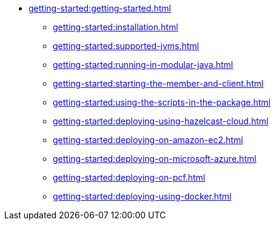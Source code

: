 * xref:getting-started:getting-started.adoc[]
** xref:getting-started:installation.adoc[]
** xref:getting-started:supported-jvms.adoc[]
** xref:getting-started:running-in-modular-java.adoc[]
** xref:getting-started:starting-the-member-and-client.adoc[]
** xref:getting-started:using-the-scripts-in-the-package.adoc[]
** xref:getting-started:deploying-using-hazelcast-cloud.adoc[]
** xref:getting-started:deploying-on-amazon-ec2.adoc[]
** xref:getting-started:deploying-on-microsoft-azure.adoc[]
** xref:getting-started:deploying-on-pcf.adoc[]
** xref:getting-started:deploying-using-docker.adoc[]
